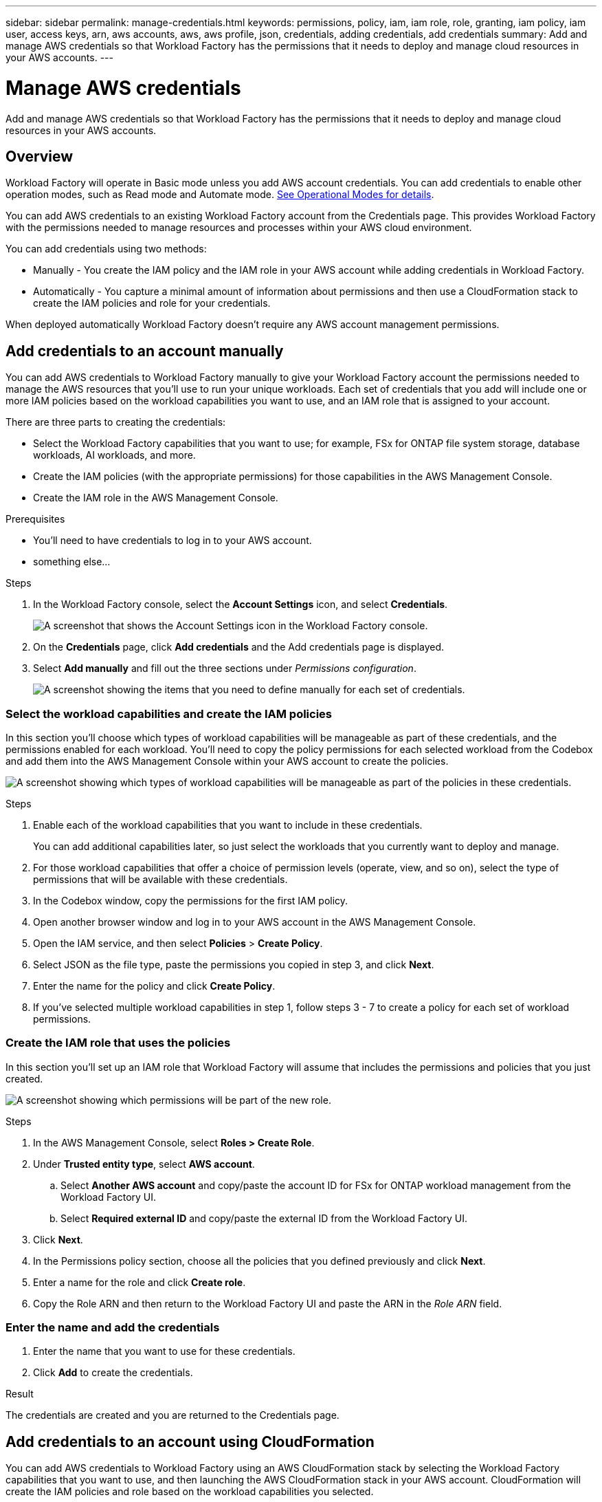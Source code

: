 ---
sidebar: sidebar
permalink: manage-credentials.html
keywords: permissions, policy, iam, iam role, role, granting, iam policy, iam user, access keys, arn, aws accounts, aws, aws profile, json, credentials, adding credentials, add credentials
summary: Add and manage AWS credentials so that Workload Factory has the permissions that it needs to deploy and manage cloud resources in your AWS accounts.
---

= Manage AWS credentials
:hardbreaks:
:nofooter:
:icons: font
:linkattrs:
:imagesdir: ./media/

[.lead]
Add and manage AWS credentials so that Workload Factory has the permissions that it needs to deploy and manage cloud resources in your AWS accounts. 

== Overview

Workload Factory will operate in Basic mode unless you add AWS account credentials. You can add credentials to enable other operation modes, such as Read mode and Automate mode. link:operational-modes.html[See Operational Modes for details].

You can add AWS credentials to an existing Workload Factory account from the Credentials page. This provides Workload Factory with the permissions needed to manage resources and processes within your AWS cloud environment.

You can add credentials using two methods:

* Manually - You create the IAM policy and the IAM role in your AWS account while adding credentials in Workload Factory. 
* Automatically - You capture a minimal amount of information about permissions and then use a CloudFormation stack to create the IAM policies and role for your credentials.

When deployed automatically Workload Factory doesn't require any AWS account management permissions.

== Add credentials to an account manually

You can add AWS credentials to Workload Factory manually to give your Workload Factory account the permissions needed to manage the AWS resources that you'll use to run your unique workloads. Each set of credentials that you add will include one or more IAM policies based on the workload capabilities you want to use, and an IAM role that is assigned to your account.

There are three parts to creating the credentials:

* Select the Workload Factory capabilities that you want to use; for example, FSx for ONTAP file system storage, database workloads, AI workloads, and more.
* Create the IAM policies (with the appropriate permissions) for those capabilities in the AWS Management Console.
* Create the IAM role in the AWS Management Console.

.Prerequisites

* You'll need to have credentials to log in to your AWS account.
* something else...

.Steps

. In the Workload Factory console, select the *Account Settings* icon, and select *Credentials*.
+
image:screenshot-settings-icon.png[A screenshot that shows the Account Settings icon in the Workload Factory console.]

. On the *Credentials* page, click *Add credentials* and the Add credentials page is displayed.

. Select *Add manually* and fill out the three sections under _Permissions configuration_.
+
image:screenshot-add-credentials-manually.png[A screenshot showing the items that you need to define manually for each set of credentials.]

=== Select the workload capabilities and create the IAM policies

In this section you'll choose which types of workload capabilities will be manageable as part of these credentials, and the permissions enabled for each workload. You'll need to copy the policy permissions for each selected workload from the Codebox and add them into the AWS Management Console within your AWS account to create the policies.

image:screenshot-create-policies-manual.png[A screenshot showing which types of workload capabilities will be manageable as part of the policies in these credentials.]

.Steps

. Enable each of the workload capabilities that you want to include in these credentials.
+
You can add additional capabilities later, so just select the workloads that you currently want to deploy and manage.

. For those workload capabilities that offer a choice of permission levels (operate, view, and so on), select the type of permissions that will be available with these credentials.

. In the Codebox window, copy the permissions for the first IAM policy.

. Open another browser window and log in to your AWS account in the AWS Management Console.

. Open the IAM service, and then select *Policies* > *Create Policy*.

. Select JSON as the file type, paste the permissions you copied in step 3, and click *Next*.

. Enter the name for the policy and click *Create Policy*.

. If you've selected multiple workload capabilities in step 1, follow steps 3 - 7  to create a policy for each set of workload permissions.

=== Create the IAM role that uses the policies

In this section you'll set up an IAM role that Workload Factory will assume that includes the permissions and policies that you just created.

image:screenshot-create-role.png[A screenshot showing which permissions will be part of the new role.]

.Steps

. In the AWS Management Console, select *Roles > Create Role*.

. Under *Trusted entity type*, select *AWS account*.

.. Select *Another AWS account* and copy/paste the account ID for FSx for ONTAP workload management from the Workload Factory UI.
.. Select *Required external ID* and copy/paste the external ID from the Workload Factory UI.

. Click *Next*.

. In the Permissions policy section, choose all the policies that you defined previously and click *Next*.

. Enter a name for the role and click *Create role*.

. Copy the Role ARN and then return to the Workload Factory UI and paste the ARN in the _Role ARN_ field.

=== Enter the name and add the credentials

. Enter the name that you want to use for these credentials.

. Click *Add* to create the credentials.

.Result

The credentials are created and you are returned to the Credentials page.

== Add credentials to an account using CloudFormation

You can add AWS credentials to Workload Factory using an AWS CloudFormation stack by selecting the Workload Factory capabilities that you want to use, and then launching the AWS CloudFormation stack in your AWS account. CloudFormation will create the IAM policies and role based on the workload capabilities you selected.

.Prerequisites

* You'll need to have credentials to log in to your AWS account.
* You'll need to have the following user permissions if you plan to add credentials using a CloudFormation stack:
+
[source,json]
{
    "Version": "2012-10-17",
    "Statement": [
        {
            "Effect": "Allow",
            "Action": [
                "cloudformation:CreateStack",
                "cloudformation:UpdateStack",
                "cloudformation:DeleteStack",
                "cloudformation:DescribeStacks",
                "cloudformation:DescribeStackEvents",
                "cloudformation:DescribeChangeSet",
                "cloudformation:ExecuteChangeSet",
                "cloudformation:ListStacks",
                "cloudformation:ListStackResources",
                "cloudformation:GetTemplate",
                "cloudformation:ValidateTemplate",
                "lambda:InvokeFunction",
                "iam:PassRole",
                "iam:CreateRole",
                "iam:UpdateAssumeRolePolicy",
                "iam:AttachRolePolicy",
                "iam:CreateServiceLinkedRole"
            ],
            "Resource": "*"
        }
    ]
}
* something else...

.Steps

. In the Workload Factory console, select the *Account Settings* icon, and select *Credentials*.
+
image:screenshot-settings-icon.png[A screenshot that shows the Account Settings icon in the Workload Factory console.]

. On the *Credentials* page, click *Add credentials* and the Add credentials page is displayed.

. Select *Add via AWS CloudFormation* and fill out the two sections under Permissions configuration.
+
image:screenshot-add-credentials-cloudformation.png[A screenshot showing the items that need to be defined before you can launch CloudFormation to create the credentials.]

=== Select the workload capabilities for the IAM policies

In this section you can choose which types of workload capabilities will be manageable as part of these credentials.

image:screenshot-create-policies.png[A screenshot showing which types of workload capabilities will be manageable as part of these credentials.]

.Steps

. Enable each of the workload capabilities that you want to include in these credentials.
+
You can add additional capabilities later, so just select the workloads that you currently want to deploy and manage.

. For those workload capabilities that offer a choice of permission levels (operate, view, and so on), select the type of permissions that will be available with these credentials.

. Enter the name that you want to use for these credentials.

. Click *Add* (or click *Redirect to CloudFormation*) and the Redirect to CloudFormation page is displayed.
+
image:screenshot-redirect-cloudformation.png[A screenshot showing how to create the CloudFormation stack for adding policies and a role for Workload Factory credentials.]

. Open another browser window and log in to the AWS Management Console.

. Click *Continue* from the Redirect to CloudFormation page.

. Log in to the AWS account where you plan to use these credentials.

. On the Quick create stack page, under Capabilities, click *I acknowledge that AWS CloudFormation might create IAM resources*.

. Click *Create stack*.

. Return to Workload Factory and monitor to Credentials page to verify that the new credentials are in progress, or that they have been added.

//== Edit credentials
//
//Edit your AWS credentials in Workload Factory by changing by editing the name, or by updating the credentials themselves (the role ARN).
//
//.Steps
//
//. In the Workload Factory console, select the *Account Settings* icon, and select *Credentials*.
//
//. On the *Credentials* page, select the action menu for a set of credentials and then select *Edit Credentials*.
//
//. Make the required changes and then select *Apply*.

== Remove credentials

If you no longer need a set of credentials, you can delete them from Workload Factory. You can only delete credentials that aren't associated with an FSx for ONTAP system.

.Steps

. In the Workload Factory console, select the *Account Settings* icon, and select *Credentials*.

. On the *Credentials* page, select the action menu for a set of credentials and then select *Remove*.

. Select *Remove* to confirm.

-
-
*Delete the remaining stuff ??*
-
-

== Add additional credentials to an account
 
You can add additional AWS credentials to an account so that it has the permissions needed to manage resources and processes within your AWS cloud environment. You can either provide the ARN of an IAM role in another account.
 
=== Grant permissions
 
Before you add AWS credentials to an account, you need to provide the required permissions. The permissions enable Workload Factory to manage resources and processes within that AWS account.
 
You can set up a trust relationship between the source AWS account and other AWS accounts by using IAM roles. You would then provide Workload Factory with the ARN of the IAM roles from the trusted accounts.

.Steps

. Go to the IAM console in the target account in which you want to provide Workload Factory with permissions.

. Under Access Management, select *Roles > Create Role* and follow the steps to create the role.
+
Be sure to do the following:

* Under *Trusted entity type*, select *AWS account*.
* Select *Another AWS account* and enter the ID of the account where the Connector instance resides.
* Create the required policies by copying and pasting the contents of link:reference-permissions-aws.html[the IAM policies for the Connector].

. Copy the Role ARN of the IAM role so that you can paste it in Workload Factory later on.

.Result

The account now has the required permissions.

=== Add the credentials

After you provide the IAM role with the required permissions, add the role ARN to Workload Factory.

.Before you begin

If you just created the IAM role, it might take a few minutes until they are available for use. Wait a few minutes before you add the credentials to Workload Factory.

.Steps

. In the Workload Factory console, select the *Account Settings* icon, and select *Credentials*.
+
image:screenshot-settings-icon.png[A screenshot that shows the Settings icon in the upper right of the Workload Factory console.]

. On the *Credentials* page, click *Add credentials* and follow the steps in the wizard.

.. *Credentials Location*: Select *Amazon Web Services > BlueXP*.

.. *Define Credentials*: Provide the ARN (Amazon Resource Name) of the IAM role.

.. *Review*: Confirm the details about the new credentials and select *Add*.

.Result

You can now use the credentials when creating a new Connector.
